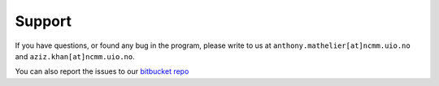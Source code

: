 ========
Support
========

If you have questions, or found any bug in the program, please write to us at ``anthony.mathelier[at]ncmm.uio.no`` and ``aziz.khan[at]ncmm.uio.no``.

You can also report the issues to our `bitbucket repo
<https://bitbucket.org/CBGR/biasaway/issues?status=new&status=open>`_
